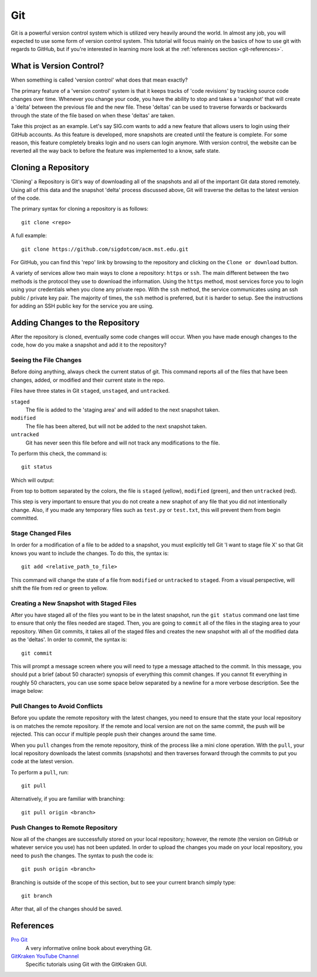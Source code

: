 .. _tutorial-git:

===
Git
===
Git is a powerful version control system which is utilized very heavily around
the world. In almost any job, you will expected to use some form of version
control system. This tutorial will focus mainly on the basics of how to use git
with regards to GitHub, but if you're interested in learning more look at the
:ref:`references section <git-references>`.

------------------------
What is Version Control?
------------------------
When something is called 'version control' what does that mean exactly? 

The primary feature of a 'version control' system is that it keeps tracks of
'code revisions' by tracking source code changes over time. Whenever you change
your code, you have the ability to stop and takes a 'snapshot' that will create
a 'delta' between the previous file and the new file. These 'deltas' can be used
to traverse forwards or backwards through the state of the file based on when
these 'deltas' are taken.

Take this project as an example. Let's say SIG.com wants to add a new feature
that allows users to login using their GitHub accounts. As this feature is
developed, more snapshots are created until the feature is complete. For some
reason, this feature completely breaks login and no users can login anymore.
With version control, the website can be reverted all the way back to before the
feature was implemented to a know, safe state.

--------------------
Cloning a Repository
--------------------
'Cloning' a Repository is Git's way of downloading all of the snapshots and all
of the important Git data stored remotely. Using all of this data and the
snapshot 'delta' process discussed above, Git will traverse the deltas to the
latest version of the code.

The primary syntax for cloning a repository is as follows::

    git clone <repo>

A full example::

    git clone https://github.com/sigdotcom/acm.mst.edu.git

For GitHub, you can find this 'repo' link by browsing to the repository and
clicking on the ``Clone or download`` button.

.. image:: _images/git-github-link.png
    :alt: GitHub Repository Clone Link


A variety of services allow two main ways to clone a repository: ``https`` or
``ssh``. The main different between the two methods is the protocol they use to
download the information. Using the ``https`` method, most services force you to
login using your credentials when you clone any private repo. With the ``ssh``
method, the service communicates using an ssh public / private key pair. The
majority of times, the ``ssh`` method is preferred, but it is harder to setup.
See the instructions for adding an SSH public key for the service you are using.

--------------------------------
Adding Changes to the Repository
--------------------------------
After the repository is cloned, eventually some code changes will occur. When
you have made enough changes to the code, how do you make a snapshot and add it
to the repository?

Seeing the File Changes
=======================
Before doing anything, always check the current status of git. This command
reports all of the files that have been changes, added, or modified and their
current state in the repo. 

Files have three states in Git ``staged``, ``unstaged``, and ``untracked``.

``staged``
    The file is added to the 'staging area' and will added to the next snapshot
    taken.
``modified``
    The file has been altered, but will not be added to the next snapshot taken.
``untracked``
    Git has never seen this file before and will not track any modifications to
    the file.

To perform this check, the command is::
    
    git status

Which will output:

.. image:: _images/git-status.png
    :alt: Git Status Results

From top to bottom separated by the colors, the file is ``staged`` (yellow),
``modified`` (green), and then ``untracked`` (red).

This step is very important to ensure that you do not create a new snaphot of
any file that you did not intentionally change. Also, if you made any temporary
files such as ``test.py`` or ``test.txt``, this will prevent them from begin
committed.

Stage Changed Files
===================
In order for a modification of a file to be added to a snapshot, you must
explicitly tell Git 'I want to stage file X' so that Git knows you want to
include the changes. To do this, the syntax is::

    git add <relative_path_to_file>

This command will change the state of a file from ``modified`` or ``untracked``
to ``staged``. From a visual perspective, will shift the file from red or green
to yellow.

Creating a New Snapshot with Staged Files
=========================================
After you have staged all of the files you want to be in the latest snapshot,
run the ``git status`` command one last time to ensure that only the files
needed are staged. Then, you are going to ``commit`` all of the files in the
staging area to your repository. When Git commits, it takes all of the staged
files and creates the new snapshot with all of the modified data as the
'deltas'. In order to commit, the syntax is::

    git commit

This will prompt a message screen where you will need to type a message attached
to the commit. In this message, you should put a brief (about 50 character)
synopsis of everything this commit changes. If you cannot fit everything in
roughly 50 characters, you can use some space below separated by a newline for a
more verbose description. See the image below:

.. image:: _images/git-commit.png
    :alt: Git Commit Screen

Pull Changes to Avoid Conflicts
===============================
Before you update the remote repository with the latest changes, you need to
ensure that the state your local repository is on matches the remote repository.
If the remote and local version are not on the same commit, the push will be
rejected. This can occur if multiple people push their changes around the same
time. 

When you ``pull`` changes from the remote repository, think of the process like
a mini clone operation. With the ``pull``, your local repository downloads the
latest commits (snapshots) and then traverses forward through the commits to put
you code at the latest version.

To perform a ``pull``, run::
    
    git pull

Alternatively, if you are familiar with branching::
    
    git pull origin <branch>


Push Changes to Remote Repository
=================================
Now all of the changes are successfully stored on your local repository;
however, the remote (the version on GitHub or whatever service you use) has not
been updated. In order to upload the changes you made on your local repository,
you need to ``push`` the changes. The syntax to push the code is::
    
    git push origin <branch>

Branching is outside of the scope of this section, but to see your current
branch simply type::
    
    git branch

After that, all of the changes should be saved.

.. _git-references:

----------
References
----------
`Pro Git <https://git-scm.com/book/en/v2>`_
    A very informative online book about everything Git.

`GitKraken YouTube Channel <https://www.youtube.com/gitkraken>`_
    Specific tutorials using Git with the GitKraken GUI.
